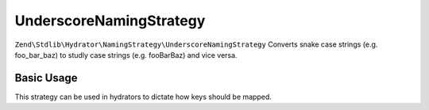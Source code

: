 .. _zend.stdlib.hydrator.namingstrategy.underscorenamingstrategy:

UnderscoreNamingStrategy
========================

``Zend\Stdlib\Hydrator\NamingStrategy\UnderscoreNamingStrategy`` Converts snake case strings (e.g. foo_bar_baz) to studly case strings (e.g. fooBarBaz) and vice versa. 

Basic Usage
-----------

.. code-block:: php
   :linenos:

    $namingStrategy = new Zend\Stdlib\Hydrator\NamingStrategy\UnderscoreNamingStrategy();

    echo $namingStrategy->extract('foo_bar'); // outputs: foo_bar
    echo $namingStrategy->extract('Foo_Bar'); // outputs: foo_bar
    echo $namingStrategy->extract('FooBar'); // outputs: foo_bar

    echo $namingStrategy->hydrate('fooBar'); // outputs: fooBar
    echo $namingStrategy->hydrate('FooBar'); // outputs: fooBar
    echo $namingStrategy->hydrate('Foo_Bar'); // outputs: fooBar

This strategy can be used in hydrators to dictate how keys should be mapped.

.. code-block:: php
   :linenos:

    class Foo
    {
        public $fooBar;
    }

    $hydrator = new Zend\Stdlib\Hydrator\ObjectProperty();
    $hydrator->setNamingStrategy(new Zend\Stdlib\Hydrator\NamingStrategy\UnderscoreNamingStrategy());

    $foo = new Foo();
    $hydrator->hydrate(array('foo_bar' => 123), $foo);

    print_r($foo); // Foo Object ( [fooBar] => 123 )
    print_r($hydrator->extract($foo)); // Array ( [foo_bar] => 123 )